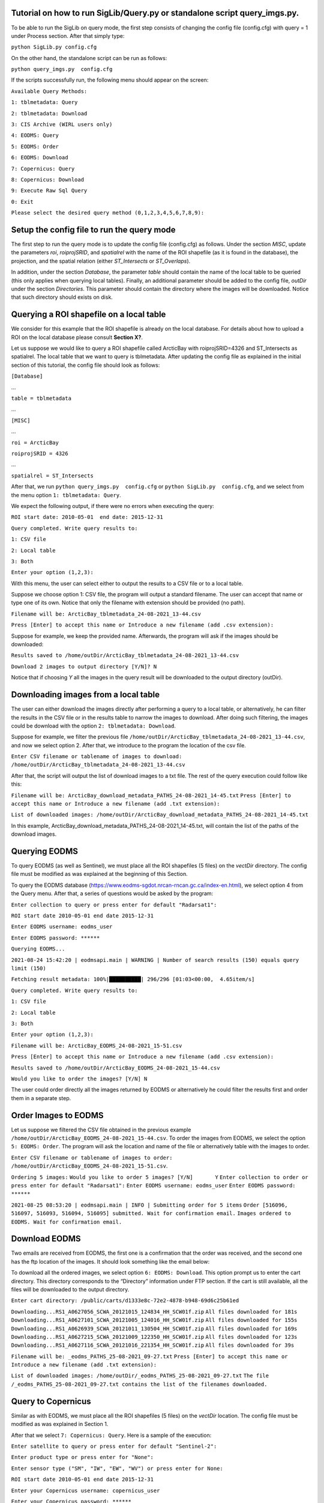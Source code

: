 Tutorial on how to run SigLib/Query.py or standalone script query_imgs.py.
===========================================================================

To be able to run the SigLib on query mode, the first step consists of changing the config file (config.cfg) with query = 1 under Process section. After that simply type: 

``python SigLib.py config.cfg``

On the other hand, the standalone script can be run as follows:

``python query_imgs.py  config.cfg``

If the scripts successfully run, the following menu should appear on the screen:

``Available Query Methods:``

``1: tblmetadata: Query``

``2: tblmetadata: Download``

``3: CIS Archive (WIRL users only)``

``4: EODMS: Query``

``5: EODMS: Order``

``6: EODMS: Download``

``7: Copernicus: Query``

``8: Copernicus: Download``

``9: Execute Raw Sql Query``

``0: Exit``

``Please select the desired query method (0,1,2,3,4,5,6,7,8,9):``

Setup the config file to run the query mode
============================================

The first step to run the query mode is to update the config file (config.cfg) as follows. Under the section *MISC*, update the parameters *roi*, *roiprojSRID*, and *spatialrel* with the name of the ROI shapefile (as it is found in the database), the projection, and the spatial relation (either *ST_Intersects* or *ST_Overlaps*). 

In addition, under the section *Database*, the parameter *table* should contain the name of the local table to be queried (this only applies when querying local tables). Finally, an additional parameter should be added to the config file, *outDir* under the section *Directories*. This parameter should contain the directory where the images will be downloaded. Notice that such directory should exists on disk. 


Querying a ROI shapefile on a local table
==========================================

We consider for this example that the ROI shapefile is already on the local database. For details about how to upload a ROI on the local database please consult **Section X?**.


Let us suppose we would like to query a ROI shapefile called ArcticBay with roiprojSRID=4326 and ST_Intersects as spatialrel. The local table that we want to query is tblmetadata. After updating the config file as explained in the initial section of this tutorial, the config file should look as follows:

``[Database]``

…

``table = tblmetadata``

…

``[MISC]``

…

``roi = ArcticBay``

``roiprojSRID = 4326``

…

``spatialrel = ST_Intersects``

After that, we run ``python query_imgs.py  config.cfg`` or ``python SigLib.py  config.cfg``, and we select from the menu option ``1: tblmetadata: Query``. 

We expect the following output, if there were no errors when executing the query:

``ROI start date: 2010-05-01  end date: 2015-12-31``

``Query completed. Write query results to:``

``1: CSV file``

``2: Local table``

``3: Both``

``Enter your option (1,2,3):``

With this menu, the user can select either to output the results to a CSV file or to a local table. 

Suppose we choose option 1: CSV file, the program will output a standard filename. The user can accept that name or type one of its own. Notice that only the filename with extension should be provided (no path). 

``Filename will be: ArcticBay_tblmetadata_24-08-2021_13-44.csv``

``Press [Enter] to accept this name or Introduce a new filename (add .csv extension):``

Suppose for example, we keep the provided name. Afterwards, the program will ask if the images should be downloaded:

``Results saved to /home/outDir/ArcticBay_tblmetadata_24-08-2021_13-44.csv``

``Download 2 images to output directory [Y/N]? N``

Notice that if choosing *Y* all the images in the query result will be downloaded to the output directory (outDir). 

Downloading images from a local table  
======================================
The user can either download the images directly after performing a query to a local table, or alternatively, he can filter the results in the CSV file or in the results table to narrow the images to download. After doing such filtering, the images could be download with the option ``2: tblmetadata: Download``.

Suppose for example, we filter the previous file ``/home/outDir/ArcticBay_tblmetadata_24-08-2021_13-44.csv``, and now we select option 2. After that, we introduce to the program the location of the csv file. 

``Enter CSV filename or tablename of images to download: /home/outDir/ArcticBay_tblmetadata_24-08-2021_13-44.csv``

After that, the script will output the list of download images to a txt file. The rest of the query execution could follow like this:

``Filename will be: ArcticBay_download_metadata_PATHS_24-08-2021_14-45.txt``
``Press [Enter] to accept this name or Introduce a new filename (add .txt extension):``

``List of downloaded images: /home/outDir/ArcticBay_download_metadata_PATHS_24-08-2021_14-45.txt``

In this example, ArcticBay_download_metadata_PATHS_24-08-2021_14-45.txt, will contain the list of the paths of the download images.

Querying EODMS
==============

To query EODMS (as well as Sentinel), we must place all the ROI shapefiles (5 files) on the *vectDir* directory. The config file must be modified as was explained at the beginning of this Section.

To query the EODMS database (https://www.eodms-sgdot.nrcan-rncan.gc.ca/index-en.html), we select option 4 from the Query menu. After that, a series of questions would be asked by the program:

``Enter collection to query or press enter for default "Radarsat1":``

``ROI start date 2010-05-01 end date 2015-12-31``

``Enter EODMS username: eodms_user``

``Enter EODMS password: ******``

``Querying EODMS...``

``2021-08-24 15:42:20 | eodmsapi.main | WARNING | Number of search results (150) equals query limit (150)``

``Fetching result metadata: 100%|██████████| 296/296 [01:03<00:00,  4.65item/s]``

``Query completed. Write query results to:`` 

``1: CSV file``

``2: Local table``

``3: Both``

``Enter your option (1,2,3):``

``Filename will be: ArcticBay_EODMS_24-08-2021_15-51.csv``

``Press [Enter] to accept this name or Introduce a new filename (add .csv extension):``

``Results saved to /home/outDir/ArcticBay_EODMS_24-08-2021_15-44.csv``

``Would you like to order the images? [Y/N] N``

The user could order directly all the images returned by EODMS or alternatively he could filter the results first and order them in a separate step. 


Order Images to EODMS
======================

Let us suppose we filtered the CSV file obtained in the previous example ``/home/outDir/ArcticBay_EODMS_24-08-2021_15-44.csv``. To order the images from EODMS, we select the option ``5: EODMS: Order``.  The program will ask the location and name of the file or alternatively table with the images to order.

``Enter CSV filename or tablename of images to order: /home/outDir/ArcticBay_EODMS_24-08-2021_15-51.csv``.

``Ordering 5 images:``
``Would you like to order 5 images? [Y/N]	Y``
``Enter collection to order or press enter for default "Radarsat1":`` 
``Enter EODMS username: eodms_user``
``Enter EODMS password: ******``

``2021-08-25 08:53:20 | eodmsapi.main | INFO | Submitting order for 5 items``
``Order [516096, 516097, 516093, 516094, 516095] submitted. Wait for confirmation email.``
``Images ordered to EODMS. Wait for confirmation email.``


Download EODMS
==============

Two emails are received from EODMS, the first one is a confirmation that the order was received, and the second one has the ftp location of the images. It should look something like the email below:

To download all the ordered images, we select option ``6: EODMS: Download``.  This option prompt us to enter the cart directory. This directory corresponds to the “Directory” information under FTP section.  If the cart is still available, all the files will be downloaded to the output directory.

``Enter cart directory: /public/carts/d1333e8c-72e2-4878-b948-69d6c25b61ed``

``Downloading...RS1_A0627056_SCWA_20121015_124834_HH_SCW01f.zip``
``All files downloaded for 181s``
``Downloading...RS1_A0627101_SCWA_20121005_124016_HH_SCW01f.zip``
``All files downloaded for 155s``
``Downloading...RS1_A0626939_SCWA_20121011_130504_HH_SCW01f.zip``
``All files downloaded for 169s``
``Downloading...RS1_A0627215_SCWA_20121009_122350_HH_SCW01f.zip``
``All files downloaded for 123s``
``Downloading...RS1_A0627116_SCWA_20121016_221354_HH_SCW01f.zip``
``All files downloaded for 39s``

``Filename will be: _eodms_PATHS_25-08-2021_09-27.txt``
``Press [Enter] to accept this name or Introduce a new filename (add .txt extension):``

``List of downloaded images: /home/outDir/_eodms_PATHS_25-08-2021_09-27.txt``
``The file /_eodms_PATHS_25-08-2021_09-27.txt contains the list of the filenames downloaded.``

Query to Copernicus
===================

Similar as with EODMS, we must place all the ROI shapefiles (5 files) on the *vectDir* location. The config file must be modified as was explained in Section 1.

After that we select ``7: Copernicus: Query``. Here is a sample of the execution:

``Enter satellite to query or press enter for default "Sentinel-2":`` 

``Enter product type or press enter for "None":``

``Enter sensor type ("SM", "IW", "EW", "WV") or press enter for None:``

``ROI start date 2010-05-01 end date 2015-12-31``

``Enter your Copernicus username: copernicus_user``

``Enter your Copernicus password: ******``

``Querying products: 100%|██████████| 371/371 [00:06<00:00, 42.13 products/s]``

``Query completed. Write query results to:``

``1: CSV file``

``2: Local table``

``3: Both``

``Enter your option (1,2,3): 1``

``Filename will be: ArcticBay_SENTINEL_25-08-2021_10-01.csv``

``Press [Enter] to accept this name or Introduce a new filename (add .csv extension):``

``File saved to /home/outDir/ArcticBay_SENTINEL_25-08-2021_10-01.csv``

``Would you like to download 371 images? [Y/N]	 N``

Download Copernicus
===================

To download images from Copernicus, we select option ``8: Copernicus: Download`` from the menu. 
Let us suppose we filtered the CSV file from the previous example. Below is the execution and interaction with the program for downloading images.

``Enter CSV filename or tablename of images to download: /home /outDir/ArcticBay_SENTINEL_25-08-2021_10-01.csv``

``Do you want to download 5 images [Y/N] Y``

``Enter your Copernicus username: copernicus_user``

``Enter your Copernicus password: ******``

``S2A_MSIL2A_20201013T175311_N0214_R141_T16XEG_20201017T092049 is offline - Retry later.``

``Try next file.``

``S2A_MSIL2A_20201012T182321_N0214_R127_T16XEG_20201012T224404 is offline - Retry later.``

``Try next file.``

``S2B_MSIL2A_20201011T180259_N0214_R041_T16XEG_20201011T201358 is offline - Retry later.``

``Try next file.``

``S2A_MSIL2A_20190302T182251_N0211_R127_T16XEG_20190302T225351 is offline - Retry later.``

``Try next file.``

``S2B_MSIL2A_20190226T175309_N0211_R141_T16XEG_20190226T214409 is offline - Retry later.``

``Try next file.``

``There were 5 offline images. Retry to download them later.``

For this example, all the images were offline and cannot be downloaded. However, since we attempted to download the images, some hours later they will be available to download. 

Notice that even if some of the images were online, we don’t need to remove those records from the CSV file to attempt to download the offline images again. Images that are already downloaded will not be downloaded again (unless they are deleted from the directory *outDir*).

Execute SQL query
=================

This option of the program simply executes blindly an SQL query. To execute an example select ``option 9: Execute Raw Sql Query`` from the menu. Below is an example of the execution:

``Enter file with SQL query: /home/outDir/rawsql_.sql``

``Filename will be: _SQL_25-08-2021_13-20.csv``

``Press [Enter] to accept this name or Introduce a new filename (add .csv extension):``

``Results saved to /home/outDir/_SQL_25-08-2021_13-20.csv``









